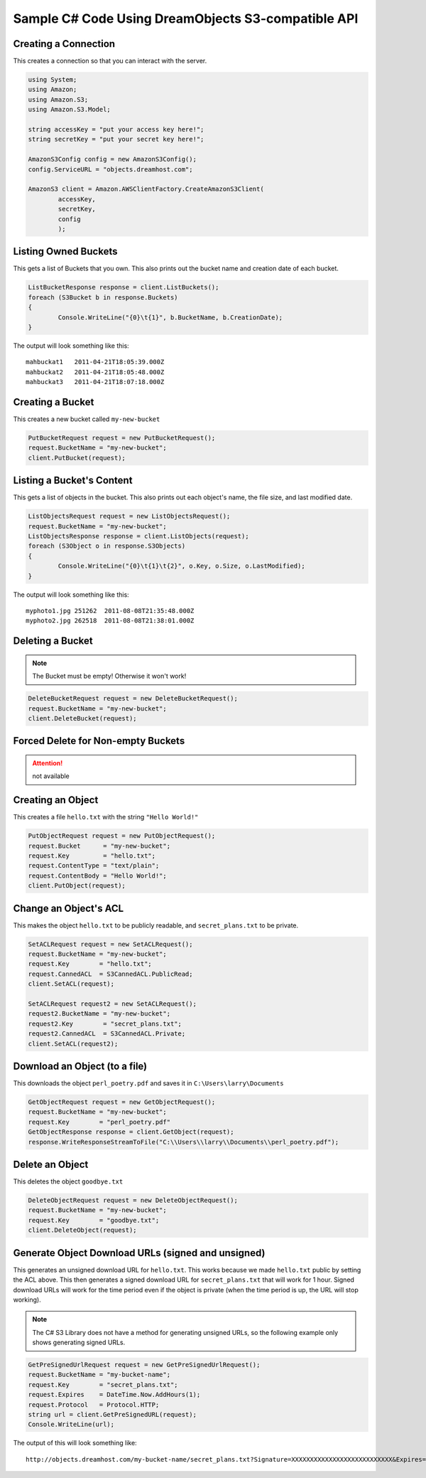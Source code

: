 .. _csharp:

Sample C# Code Using DreamObjects S3-compatible API
===================================================

Creating a Connection
---------------------

This creates a connection so that you can interact with the server.

.. code-block:: csharp

	using System;
	using Amazon;
	using Amazon.S3;
	using Amazon.S3.Model;

	string accessKey = "put your access key here!";
	string secretKey = "put your secret key here!";

	AmazonS3Config config = new AmazonS3Config();
	config.ServiceURL = "objects.dreamhost.com";

	AmazonS3 client = Amazon.AWSClientFactory.CreateAmazonS3Client(
		accessKey,
		secretKey,
		config
		);


Listing Owned Buckets
---------------------

This gets a list of Buckets that you own.
This also prints out the bucket name and creation date of each bucket.

.. code-block:: csharp

	ListBucketResponse response = client.ListBuckets();
	foreach (S3Bucket b in response.Buckets)
	{
		Console.WriteLine("{0}\t{1}", b.BucketName, b.CreationDate);
	}

The output will look something like this::

   mahbuckat1	2011-04-21T18:05:39.000Z
   mahbuckat2	2011-04-21T18:05:48.000Z
   mahbuckat3	2011-04-21T18:07:18.000Z


Creating a Bucket
-----------------
This creates a new bucket called ``my-new-bucket``

.. code-block:: csharp

	PutBucketRequest request = new PutBucketRequest();
	request.BucketName = "my-new-bucket";
	client.PutBucket(request);

Listing a Bucket's Content
--------------------------

This gets a list of objects in the bucket.
This also prints out each object's name, the file size, and last
modified date.

.. code-block:: csharp

	ListObjectsRequest request = new ListObjectsRequest();
	request.BucketName = "my-new-bucket";
	ListObjectsResponse response = client.ListObjects(request);
	foreach (S3Object o in response.S3Objects)
	{
		Console.WriteLine("{0}\t{1}\t{2}", o.Key, o.Size, o.LastModified);
	}

The output will look something like this::

   myphoto1.jpg	251262	2011-08-08T21:35:48.000Z
   myphoto2.jpg	262518	2011-08-08T21:38:01.000Z


Deleting a Bucket
-----------------

.. note::

   The Bucket must be empty! Otherwise it won't work!

.. code-block:: csharp

	DeleteBucketRequest request = new DeleteBucketRequest();
	request.BucketName = "my-new-bucket";
	client.DeleteBucket(request);


Forced Delete for Non-empty Buckets
-----------------------------------

.. attention::

   not available


Creating an Object
------------------

This creates a file ``hello.txt`` with the string ``"Hello World!"``

.. code-block:: csharp

	PutObjectRequest request = new PutObjectRequest();
	request.Bucket      = "my-new-bucket";
	request.Key         = "hello.txt";
	request.ContentType = "text/plain";
	request.ContentBody = "Hello World!";
	client.PutObject(request);


Change an Object's ACL
----------------------

This makes the object ``hello.txt`` to be publicly readable, and
``secret_plans.txt`` to be private.

.. code-block:: csharp

	SetACLRequest request = new SetACLRequest();
	request.BucketName = "my-new-bucket";
	request.Key        = "hello.txt";
	request.CannedACL  = S3CannedACL.PublicRead;
	client.SetACL(request);

	SetACLRequest request2 = new SetACLRequest();
	request2.BucketName = "my-new-bucket";
	request2.Key        = "secret_plans.txt";
	request2.CannedACL  = S3CannedACL.Private;
	client.SetACL(request2);


Download an Object (to a file)
------------------------------

This downloads the object ``perl_poetry.pdf`` and saves it in
``C:\Users\larry\Documents``

.. code-block:: csharp

	GetObjectRequest request = new GetObjectRequest();
	request.BucketName = "my-new-bucket";
	request.Key        = "perl_poetry.pdf"
	GetObjectResponse response = client.GetObject(request);
	response.WriteResponseStreamToFile("C:\\Users\\larry\\Documents\\perl_poetry.pdf");


Delete an Object
----------------

This deletes the object ``goodbye.txt``

.. code-block:: csharp

	DeleteObjectRequest request = new DeleteObjectRequest();
	request.BucketName = "my-new-bucket";
	request.Key        = "goodbye.txt";
	client.DeleteObject(request);


Generate Object Download URLs (signed and unsigned)
---------------------------------------------------

This generates an unsigned download URL for ``hello.txt``. This works
because we made ``hello.txt`` public by setting the ACL above.
This then generates a signed download URL for ``secret_plans.txt`` that
will work for 1 hour. Signed download URLs will work for the time
period even if the object is private (when the time period is up, the
URL will stop working).

.. note::

   The C# S3 Library does not have a method for generating unsigned
   URLs, so the following example only shows generating signed URLs.

.. code-block:: csharp

	GetPreSignedUrlRequest request = new GetPreSignedUrlRequest();
	request.BucketName = "my-bucket-name";
	request.Key        = "secret_plans.txt";
	request.Expires    = DateTime.Now.AddHours(1);
	request.Protocol   = Protocol.HTTP;
	string url = client.GetPreSignedURL(request);
	Console.WriteLine(url);

The output of this will look something like::

   http://objects.dreamhost.com/my-bucket-name/secret_plans.txt?Signature=XXXXXXXXXXXXXXXXXXXXXXXXXXX&Expires=1316027075&AWSAccessKeyId=XXXXXXXXXXXXXXXXXXX
